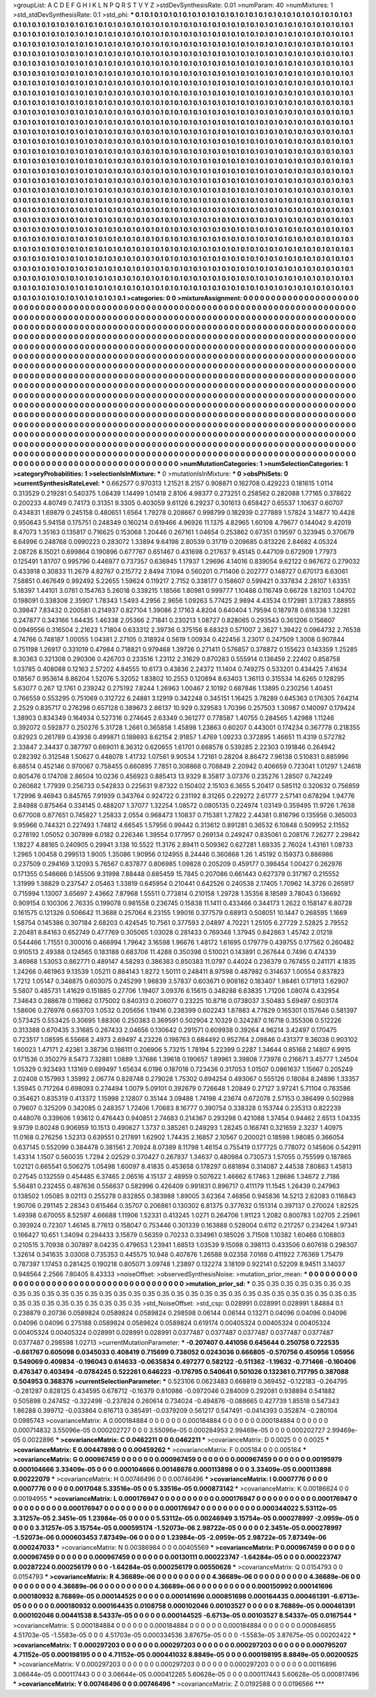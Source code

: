 >groupList:
A C D E F G H I K L
N P Q R S T V Y Z 
>stdDevSynthesisRate:
0.01 
>numParam:
40
>numMixtures:
1
>std_stdDevSynthesisRate:
0.1
>std_phi:
***
0.1 0.1 0.1 0.1 0.1 0.1 0.1 0.1 0.1 0.1
0.1 0.1 0.1 0.1 0.1 0.1 0.1 0.1 0.1 0.1
0.1 0.1 0.1 0.1 0.1 0.1 0.1 0.1 0.1 0.1
0.1 0.1 0.1 0.1 0.1 0.1 0.1 0.1 0.1 0.1
0.1 0.1 0.1 0.1 0.1 0.1 0.1 0.1 0.1 0.1
0.1 0.1 0.1 0.1 0.1 0.1 0.1 0.1 0.1 0.1
0.1 0.1 0.1 0.1 0.1 0.1 0.1 0.1 0.1 0.1
0.1 0.1 0.1 0.1 0.1 0.1 0.1 0.1 0.1 0.1
0.1 0.1 0.1 0.1 0.1 0.1 0.1 0.1 0.1 0.1
0.1 0.1 0.1 0.1 0.1 0.1 0.1 0.1 0.1 0.1
0.1 0.1 0.1 0.1 0.1 0.1 0.1 0.1 0.1 0.1
0.1 0.1 0.1 0.1 0.1 0.1 0.1 0.1 0.1 0.1
0.1 0.1 0.1 0.1 0.1 0.1 0.1 0.1 0.1 0.1
0.1 0.1 0.1 0.1 0.1 0.1 0.1 0.1 0.1 0.1
0.1 0.1 0.1 0.1 0.1 0.1 0.1 0.1 0.1 0.1
0.1 0.1 0.1 0.1 0.1 0.1 0.1 0.1 0.1 0.1
0.1 0.1 0.1 0.1 0.1 0.1 0.1 0.1 0.1 0.1
0.1 0.1 0.1 0.1 0.1 0.1 0.1 0.1 0.1 0.1
0.1 0.1 0.1 0.1 0.1 0.1 0.1 0.1 0.1 0.1
0.1 0.1 0.1 0.1 0.1 0.1 0.1 0.1 0.1 0.1
0.1 0.1 0.1 0.1 0.1 0.1 0.1 0.1 0.1 0.1
0.1 0.1 0.1 0.1 0.1 0.1 0.1 0.1 0.1 0.1
0.1 0.1 0.1 0.1 0.1 0.1 0.1 0.1 0.1 0.1
0.1 0.1 0.1 0.1 0.1 0.1 0.1 0.1 0.1 0.1
0.1 0.1 0.1 0.1 0.1 0.1 0.1 0.1 0.1 0.1
0.1 0.1 0.1 0.1 0.1 0.1 0.1 0.1 0.1 0.1
0.1 0.1 0.1 0.1 0.1 0.1 0.1 0.1 0.1 0.1
0.1 0.1 0.1 0.1 0.1 0.1 0.1 0.1 0.1 0.1
0.1 0.1 0.1 0.1 0.1 0.1 0.1 0.1 0.1 0.1
0.1 0.1 0.1 0.1 0.1 0.1 0.1 0.1 0.1 0.1
0.1 0.1 0.1 0.1 0.1 0.1 0.1 0.1 0.1 0.1
0.1 0.1 0.1 0.1 0.1 0.1 0.1 0.1 0.1 0.1
0.1 0.1 0.1 0.1 0.1 0.1 0.1 0.1 0.1 0.1
0.1 0.1 0.1 0.1 0.1 0.1 0.1 0.1 0.1 0.1
0.1 0.1 0.1 0.1 0.1 0.1 0.1 0.1 0.1 0.1
0.1 0.1 0.1 0.1 0.1 0.1 0.1 0.1 0.1 0.1
0.1 0.1 0.1 0.1 0.1 0.1 0.1 0.1 0.1 0.1
0.1 0.1 0.1 0.1 0.1 0.1 0.1 0.1 0.1 0.1
0.1 0.1 0.1 0.1 0.1 0.1 0.1 0.1 0.1 0.1
0.1 0.1 0.1 0.1 0.1 0.1 0.1 0.1 0.1 0.1
0.1 0.1 0.1 0.1 0.1 0.1 0.1 0.1 0.1 0.1
0.1 0.1 0.1 0.1 0.1 0.1 0.1 0.1 0.1 0.1
0.1 0.1 0.1 0.1 0.1 0.1 0.1 0.1 0.1 0.1
0.1 0.1 0.1 0.1 0.1 0.1 0.1 0.1 0.1 0.1
0.1 0.1 0.1 0.1 0.1 0.1 0.1 0.1 0.1 0.1
0.1 0.1 0.1 0.1 0.1 0.1 0.1 0.1 0.1 0.1
0.1 0.1 0.1 0.1 0.1 0.1 0.1 0.1 0.1 0.1
0.1 0.1 0.1 0.1 0.1 0.1 0.1 0.1 0.1 0.1
0.1 0.1 0.1 0.1 0.1 0.1 0.1 0.1 0.1 0.1
0.1 0.1 0.1 0.1 0.1 0.1 0.1 0.1 0.1 0.1
0.1 0.1 0.1 0.1 0.1 0.1 0.1 0.1 0.1 0.1
0.1 0.1 0.1 0.1 0.1 0.1 0.1 0.1 0.1 0.1
0.1 0.1 0.1 0.1 0.1 0.1 0.1 0.1 0.1 0.1
0.1 0.1 0.1 0.1 0.1 0.1 0.1 0.1 0.1 0.1
0.1 0.1 0.1 0.1 0.1 0.1 0.1 0.1 0.1 0.1
0.1 0.1 0.1 0.1 0.1 0.1 0.1 0.1 0.1 0.1
0.1 0.1 0.1 0.1 0.1 0.1 0.1 0.1 0.1 0.1
0.1 0.1 0.1 0.1 0.1 0.1 0.1 0.1 0.1 0.1
0.1 0.1 0.1 0.1 0.1 0.1 0.1 0.1 0.1 0.1
0.1 0.1 0.1 0.1 0.1 0.1 0.1 0.1 0.1 0.1
0.1 0.1 0.1 0.1 0.1 0.1 0.1 0.1 0.1 0.1
0.1 0.1 0.1 0.1 0.1 0.1 0.1 0.1 0.1 0.1
0.1 0.1 0.1 0.1 0.1 0.1 0.1 0.1 0.1 0.1
0.1 0.1 0.1 0.1 0.1 0.1 0.1 0.1 0.1 0.1
0.1 0.1 0.1 0.1 0.1 0.1 0.1 0.1 0.1 0.1
0.1 0.1 0.1 0.1 0.1 0.1 0.1 0.1 0.1 0.1
0.1 0.1 0.1 0.1 0.1 0.1 0.1 0.1 0.1 0.1
0.1 0.1 0.1 0.1 0.1 0.1 0.1 0.1 0.1 0.1
0.1 0.1 0.1 0.1 0.1 0.1 0.1 0.1 0.1 0.1
0.1 0.1 0.1 0.1 0.1 0.1 0.1 0.1 0.1 0.1
0.1 0.1 0.1 0.1 0.1 0.1 0.1 0.1 0.1 0.1
0.1 0.1 0.1 0.1 0.1 0.1 0.1 0.1 0.1 0.1
0.1 0.1 0.1 0.1 0.1 0.1 0.1 0.1 0.1 0.1
0.1 0.1 0.1 0.1 0.1 0.1 0.1 0.1 0.1 0.1
0.1 0.1 0.1 0.1 0.1 0.1 0.1 0.1 0.1 0.1
0.1 0.1 0.1 0.1 0.1 0.1 0.1 0.1 0.1 0.1
0.1 0.1 0.1 0.1 0.1 0.1 0.1 0.1 0.1 0.1
0.1 0.1 0.1 0.1 0.1 0.1 0.1 0.1 0.1 0.1
0.1 0.1 0.1 0.1 0.1 0.1 0.1 0.1 0.1 0.1
0.1 0.1 0.1 0.1 0.1 0.1 0.1 0.1 0.1 0.1
0.1 0.1 0.1 0.1 0.1 0.1 0.1 0.1 0.1 0.1
0.1 0.1 0.1 0.1 0.1 0.1 0.1 0.1 0.1 0.1
0.1 0.1 0.1 0.1 0.1 0.1 0.1 0.1 0.1 0.1
0.1 0.1 0.1 0.1 0.1 0.1 0.1 0.1 0.1 0.1
0.1 0.1 0.1 0.1 0.1 0.1 0.1 0.1 0.1 0.1
0.1 0.1 0.1 0.1 0.1 0.1 0.1 0.1 0.1 0.1
0.1 0.1 0.1 0.1 0.1 0.1 0.1 0.1 0.1 0.1
0.1 0.1 0.1 0.1 0.1 0.1 0.1 0.1 0.1 0.1
0.1 0.1 0.1 0.1 0.1 0.1 0.1 0.1 0.1 0.1
0.1 0.1 0.1 0.1 0.1 0.1 0.1 0.1 0.1 0.1
0.1 0.1 0.1 0.1 0.1 0.1 0.1 0.1 0.1 0.1
0.1 0.1 0.1 0.1 0.1 0.1 0.1 0.1 0.1 0.1
0.1 0.1 0.1 0.1 0.1 0.1 0.1 0.1 0.1 0.1
0.1 0.1 0.1 0.1 0.1 0.1 0.1 0.1 0.1 0.1
0.1 0.1 0.1 0.1 0.1 0.1 0.1 0.1 0.1 0.1
0.1 0.1 0.1 0.1 0.1 0.1 0.1 0.1 0.1 0.1
0.1 0.1 0.1 0.1 0.1 0.1 0.1 0.1 0.1 0.1
0.1 0.1 0.1 0.1 0.1 0.1 0.1 0.1 0.1 0.1
0.1 0.1 0.1 0.1 0.1 0.1 0.1 0.1 0.1 0.1
0.1 0.1 0.1 0.1 0.1 0.1 0.1 0.1 0.1 0.1
0.1 0.1 0.1 0.1 0.1 0.1 0.1 0.1 0.1 0.1
0.1 0.1 0.1 0.1 0.1 0.1 0.1 0.1 0.1 0.1
0.1 0.1 0.1 0.1 0.1 0.1 0.1 0.1 0.1 0.1
0.1 0.1 0.1 0.1 0.1 0.1 0.1 0.1 0.1 0.1
0.1 0.1 0.1 
>categories:
0 0
>mixtureAssignment:
0 0 0 0 0 0 0 0 0 0 0 0 0 0 0 0 0 0 0 0 0 0 0 0 0 0 0 0 0 0 0 0 0 0 0 0 0 0 0 0 0 0 0 0 0 0 0 0 0 0
0 0 0 0 0 0 0 0 0 0 0 0 0 0 0 0 0 0 0 0 0 0 0 0 0 0 0 0 0 0 0 0 0 0 0 0 0 0 0 0 0 0 0 0 0 0 0 0 0 0
0 0 0 0 0 0 0 0 0 0 0 0 0 0 0 0 0 0 0 0 0 0 0 0 0 0 0 0 0 0 0 0 0 0 0 0 0 0 0 0 0 0 0 0 0 0 0 0 0 0
0 0 0 0 0 0 0 0 0 0 0 0 0 0 0 0 0 0 0 0 0 0 0 0 0 0 0 0 0 0 0 0 0 0 0 0 0 0 0 0 0 0 0 0 0 0 0 0 0 0
0 0 0 0 0 0 0 0 0 0 0 0 0 0 0 0 0 0 0 0 0 0 0 0 0 0 0 0 0 0 0 0 0 0 0 0 0 0 0 0 0 0 0 0 0 0 0 0 0 0
0 0 0 0 0 0 0 0 0 0 0 0 0 0 0 0 0 0 0 0 0 0 0 0 0 0 0 0 0 0 0 0 0 0 0 0 0 0 0 0 0 0 0 0 0 0 0 0 0 0
0 0 0 0 0 0 0 0 0 0 0 0 0 0 0 0 0 0 0 0 0 0 0 0 0 0 0 0 0 0 0 0 0 0 0 0 0 0 0 0 0 0 0 0 0 0 0 0 0 0
0 0 0 0 0 0 0 0 0 0 0 0 0 0 0 0 0 0 0 0 0 0 0 0 0 0 0 0 0 0 0 0 0 0 0 0 0 0 0 0 0 0 0 0 0 0 0 0 0 0
0 0 0 0 0 0 0 0 0 0 0 0 0 0 0 0 0 0 0 0 0 0 0 0 0 0 0 0 0 0 0 0 0 0 0 0 0 0 0 0 0 0 0 0 0 0 0 0 0 0
0 0 0 0 0 0 0 0 0 0 0 0 0 0 0 0 0 0 0 0 0 0 0 0 0 0 0 0 0 0 0 0 0 0 0 0 0 0 0 0 0 0 0 0 0 0 0 0 0 0
0 0 0 0 0 0 0 0 0 0 0 0 0 0 0 0 0 0 0 0 0 0 0 0 0 0 0 0 0 0 0 0 0 0 0 0 0 0 0 0 0 0 0 0 0 0 0 0 0 0
0 0 0 0 0 0 0 0 0 0 0 0 0 0 0 0 0 0 0 0 0 0 0 0 0 0 0 0 0 0 0 0 0 0 0 0 0 0 0 0 0 0 0 0 0 0 0 0 0 0
0 0 0 0 0 0 0 0 0 0 0 0 0 0 0 0 0 0 0 0 0 0 0 0 0 0 0 0 0 0 0 0 0 0 0 0 0 0 0 0 0 0 0 0 0 0 0 0 0 0
0 0 0 0 0 0 0 0 0 0 0 0 0 0 0 0 0 0 0 0 0 0 0 0 0 0 0 0 0 0 0 0 0 0 0 0 0 0 0 0 0 0 0 0 0 0 0 0 0 0
0 0 0 0 0 0 0 0 0 0 0 0 0 0 0 0 0 0 0 0 0 0 0 0 0 0 0 0 0 0 0 0 0 0 0 0 0 0 0 0 0 0 0 0 0 0 0 0 0 0
0 0 0 0 0 0 0 0 0 0 0 0 0 0 0 0 0 0 0 0 0 0 0 0 0 0 0 0 0 0 0 0 0 0 0 0 0 0 0 0 0 0 0 0 0 0 0 0 0 0
0 0 0 0 0 0 0 0 0 0 0 0 0 0 0 0 0 0 0 0 0 0 0 0 0 0 0 0 0 0 0 0 0 0 0 0 0 0 0 0 0 0 0 0 0 0 0 0 0 0
0 0 0 0 0 0 0 0 0 0 0 0 0 0 0 0 0 0 0 0 0 0 0 0 0 0 0 0 0 0 0 0 0 0 0 0 0 0 0 0 0 0 0 0 0 0 0 0 0 0
0 0 0 0 0 0 0 0 0 0 0 0 0 0 0 0 0 0 0 0 0 0 0 0 0 0 0 0 0 0 0 0 0 0 0 0 0 0 0 0 0 0 0 0 0 0 0 0 0 0
0 0 0 0 0 0 0 0 0 0 0 0 0 0 0 0 0 0 0 0 0 0 0 0 0 0 0 0 0 0 0 0 0 0 0 0 0 0 0 0 0 0 0 0 0 0 0 0 0 0
0 0 0 0 0 0 0 0 0 0 0 0 0 0 0 0 0 0 0 0 0 0 0 0 0 0 0 0 0 0 0 0 0 0 0 0 0 0 0 0 0 0 0 
>numMutationCategories:
1
>numSelectionCategories:
1
>categoryProbabilities:
1 
>selectionIsInMixture:
***
0 
>mutationIsInMixture:
***
0 
>obsPhiSets:
0
>currentSynthesisRateLevel:
***
0.662577 0.970313 1.21521 8.2157 0.908871 0.162708 0.429223 0.181615 1.0114 0.313529
0.219281 0.540375 1.08439 1.14499 1.01418 2.8106 4.98377 0.273251 0.258562 0.282088
1.77165 0.378622 0.200233 4.80749 0.74173 0.31351 9.3305 0.403059 9.61126 6.29237
0.301613 0.658427 0.65537 1.10637 0.60707 0.434831 1.69879 0.245158 0.480651 1.6564
1.79278 0.208667 0.998799 0.182939 0.277889 1.57824 3.14877 10.4428 0.950643 5.94158
0.175751 0.248349 0.160214 0.619466 4.96926 11.1375 4.82965 1.60108 4.79677 0.144042
9.42019 8.47073 1.35163 0.135817 0.716625 0.153068 1.20446 0.267161 1.04654 0.253862
0.67351 0.19597 0.323945 0.370679 6.64996 0.248768 0.0990223 0.283072 1.33894 9.64198
2.80539 0.31719 0.209685 0.813226 2.84682 4.05324 2.08726 8.15021 0.699864 0.190896
0.677767 0.651467 0.431698 0.217637 9.45145 0.447109 0.672909 1.77973 0.125491 1.81707
0.995796 0.446977 0.737357 0.636945 1.17937 1.29696 4.14016 0.839054 9.62122 0.967672
0.279032 0.433918 0.30833 11.2679 4.82767 0.215772 2.8494 7.1094 0.560201 0.711406
0.202777 0.148727 0.670173 6.63061 7.58851 0.467649 0.992492 5.22655 1.59624 0.119217
2.7152 0.338177 0.158607 0.599421 0.337834 2.28107 1.63351 5.18397 1.44101 3.0781
0.154763 5.26018 0.339215 1.18566 1.80981 0.999777 1.10488 0.116749 0.66728 1.82103
1.04702 0.198091 0.338308 2.35907 1.78343 1.5493 4.2956 2.9656 1.09263 5.77425
2.9894 4.43534 0.172981 3.17283 7.88955 0.39847 7.83432 0.200581 0.214937 0.827104
1.39086 2.17163 4.8204 0.640404 1.79594 0.187978 0.616338 1.32281 0.247877 0.343166
1.64435 1.46338 2.05366 2.71841 0.230213 1.08727 0.828065 0.293543 0.361206 0.156607
0.0949556 0.316504 2.21623 1.71804 0.633312 2.39736 0.375156 8.68323 0.571007 2.3627
1.39422 0.0964732 2.76538 4.74766 0.748187 1.00055 1.04381 2.27105 0.318924 0.5619
1.00934 0.422456 3.23017 0.247509 1.3008 0.907844 0.751198 1.26917 0.331019 0.47984
0.718821 0.979468 1.39726 0.271411 0.576857 0.378872 0.155623 0.143359 1.25285 8.30363
0.321308 0.290306 0.426703 0.233516 1.23112 2.31629 0.870283 0.555914 0.136459 2.22402
0.858758 1.03785 0.408088 0.12163 2.57202 4.84555 10.6173 0.43836 2.24372 11.1404
0.749275 0.533201 0.434425 7.41634 0.18567 0.953614 8.86204 1.52076 5.32052 1.83802
10.2553 0.120894 8.63403 1.36113 0.315534 14.6265 0.128295 5.63077 0.267 12.1761
0.239242 0.275192 7.8244 1.26963 1.00467 2.10192 0.687846 1.13895 0.230256 1.40451
0.766559 0.553295 0.751069 0.312722 6.24881 3.12919 0.342248 0.345151 1.16425 3.78289
0.645363 0.176305 7.64214 2.2529 0.835717 0.276298 0.657128 0.389673 2.86137 10.929
0.329583 1.70396 0.257503 1.30987 0.140097 0.179424 1.38903 0.834349 0.164934 0.527316
0.274645 2.63349 0.361277 0.778587 1.40755 0.284565 1.42988 1.11246 0.392072 0.592877
0.250276 5.31728 1.2661 0.365858 1.45898 1.23863 0.60207 0.443001 0.174234 0.367778
0.218355 0.82923 0.261789 0.43936 0.499871 0.188693 8.62154 2.91857 1.4769 1.09233
0.372895 1.46651 11.4319 0.572782 2.33847 2.34437 0.387797 0.669011 8.36312 0.620655
1.61701 0.668578 0.539285 2.22303 0.191846 0.264942 0.282392 0.312548 1.50627 0.448078
1.41732 1.07561 9.90534 1.72161 0.28204 8.86472 7.96138 0.510831 0.885996 6.88514
0.452146 0.970067 0.758455 0.660895 7.7851 0.308868 0.708849 2.20942 0.406659 0.723041
1.01297 1.24618 0.805476 0.174708 2.86504 10.0236 0.456923 0.885413 13.9329 8.35817
3.07376 0.235276 1.28507 0.742249 0.260682 1.77939 0.256733 0.542833 0.225631 9.87322
0.150402 2.15103 6.3655 5.20417 0.585112 0.320632 0.756859 1.72996 9.46943 0.845765
7.91939 0.343764 0.924722 0.231192 8.31265 0.229272 2.61777 2.57141 0.678294 1.94776
2.84988 0.875464 0.334145 0.488207 1.37077 1.32254 1.08572 0.0805135 0.224974 1.03149
0.359495 11.9726 1.7638 0.677008 0.877651 0.745827 1.25833 2.0554 0.968473 1.10837
0.715381 1.27822 2.44381 0.816796 0.135956 0.365003 9.95966 0.744321 0.227493 1.74812
4.66545 1.57956 0.99442 0.313612 0.891281 0.36532 6.10848 0.509952 2.11552 0.278192
1.05052 0.307899 6.0182 0.226346 1.39554 0.177957 0.269134 0.249247 0.835061 0.208176
7.26277 2.29842 1.18227 4.88165 0.240905 0.29941 3.138 10.5522 11.3176 2.89411
0.509362 0.627281 1.69335 2.76024 1.43161 1.08733 1.2965 1.00458 0.299513 1.9005
1.35086 1.90956 0.124955 8.24446 0.360868 1.26 1.45192 0.159373 0.886986 0.237509
0.294169 3.12093 5.76567 0.837877 0.806985 1.09828 0.205209 0.459177 0.398454 1.00427
0.262976 0.171355 0.546666 0.145506 9.31998 7.88448 0.685459 15.7845 0.207086 0.661443
0.627379 0.317167 0.215552 1.31999 1.38829 0.237547 2.05463 1.33819 0.645954 0.210441
0.642526 0.240538 2.17405 1.70962 14.3726 0.265917 0.715994 1.13007 3.65697 2.43662
7.87968 1.55511 0.773814 0.210158 1.29728 1.35356 8.18589 3.78043 0.136692 0.909154
0.100306 2.76335 0.199078 0.981558 0.236745 0.15838 11.1411 0.433466 0.344173 1.2622
0.158147 6.80728 0.161575 0.121326 0.506642 11.3688 0.257064 6.23155 1.99016 0.377579
0.68913 0.508051 10.1447 0.268595 1.1669 1.58754 0.145386 0.307184 2.68203 0.424545
10.7561 0.377593 2.04897 4.70221 1.25105 6.27729 2.52825 2.79552 2.20481 8.84163
0.652749 0.477769 0.305065 1.03028 0.281433 0.769348 1.37945 0.842863 1.45742 2.01218
0.544466 1.71551 0.300016 0.466994 1.79642 3.16598 1.96676 1.48172 1.61695 0.179779
0.439755 0.177562 0.260482 0.910513 2.49388 0.124565 0.183188 0.683706 11.4288 0.350398
0.510021 0.143891 0.267644 0.7496 0.474339 3.46968 1.53053 0.862771 0.489147 4.58293
0.386383 0.850383 11.0797 0.44024 0.236379 0.767455 0.241171 4.1835 1.24266 0.461963
9.13539 1.05211 0.884143 1.8272 1.50111 0.248411 8.97598 0.487982 0.314637 1.00554
0.837823 1.7212 1.05147 0.348875 0.603075 0.245299 1.98839 3.57837 0.603671 0.908182
0.183407 1.98461 0.171913 1.62907 5.5807 0.485731 1.41629 0.151885 0.27706 1.19407
3.09376 6.15615 0.348288 6.63835 1.71206 1.08074 0.432954 7.34643 0.288678 0.119662
0.175002 0.840313 0.206077 0.23225 10.8716 0.0738037 3.50483 5.69497 0.603174 1.58606
0.276976 0.663703 1.0532 0.205656 1.19416 0.238399 0.602243 1.87883 4.77829 0.165301
0.157646 0.581397 0.573425 0.553425 0.30695 1.88306 0.250383 0.369591 0.502904 2.10329
0.324287 0.16718 0.355306 0.512226 0.313388 0.670435 3.31685 0.267433 2.04656 0.130642
0.291571 0.609938 0.39264 4.96214 3.42497 0.170475 0.723517 1.08595 6.55668 2.4973
2.69497 4.23226 0.198763 0.684492 0.952764 2.09846 0.431377 9.36038 0.903102 1.60023
1.47171 2.42361 3.38736 0.186111 0.206906 5.73215 1.78194 5.22399 0.2287 1.34644
0.85168 2.14807 6.9915 0.171536 0.350279 8.5473 7.32881 1.0889 1.37686 1.39618
0.190657 1.89961 3.39808 7.73978 0.216671 3.45777 1.24504 1.05329 0.923493 1.13169
0.699497 1.65634 6.0196 0.187018 0.723436 0.317053 1.01507 0.0861637 1.15667 0.205249
2.02408 0.157993 1.35992 2.06774 0.828748 0.279028 1.75302 0.894254 0.493067 0.555126
0.18084 8.24896 1.33357 1.35945 0.717264 0.698093 0.274494 1.0079 5.09101 0.392679
0.726648 1.20849 0.27127 3.97241 5.71104 0.763586 0.354621 0.835319 0.413372 1.15998
2.12807 0.35144 3.09488 1.74198 4.23674 0.672078 2.57153 0.386499 0.502988 0.79607
0.325209 0.342085 0.248357 1.72406 1.70683 8.16777 0.390754 0.338328 0.153744 0.235313
0.822239 0.448076 0.339606 1.93612 0.476443 0.940851 2.74683 0.214367 0.293298 0.421088
1.37454 0.94462 2.6513 1.04335 9.9739 0.80248 0.906959 10.1513 0.490627 1.3737
0.385261 0.249293 1.28245 0.168741 0.321659 2.3237 1.40975 11.0168 0.276256 1.52313
0.639551 0.217891 1.62902 1.74435 2.16857 2.10567 0.200021 0.18598 1.98085 0.366054
0.637145 0.552099 0.384478 0.381561 2.70924 8.07389 8.11798 1.46154 0.755419 0.177725
0.778072 0.145806 0.542911 1.43314 1.1507 0.560035 1.7294 2.02529 0.370427 0.267937
1.34637 0.480984 0.730573 1.57055 0.755599 0.187865 1.02121 0.665541 0.506275 1.05498
1.60097 8.41835 0.453658 0.178297 0.681894 0.314087 2.44538 7.80863 1.45813 0.27545
0.132559 0.454485 6.37465 2.06516 4.15137 2.48959 0.507622 1.46662 6.17463 1.28686
1.34672 2.7186 5.56481 0.232455 0.487636 0.556637 0.582996 0.426409 0.991831 0.896717
0.411179 11.1545 1.26439 0.247963 0.138502 1.05085 9.02113 0.255278 0.832855 0.383988
1.89005 3.62364 7.46856 0.945836 14.5213 2.62083 0.116843 1.90706 0.291145 2.28343
0.615464 0.35707 0.206861 0.130302 6.81375 0.377632 0.151314 0.397137 0.270024 1.82525
1.49398 0.670055 8.52597 4.66688 1.11906 1.52331 0.413245 1.0271 0.264706 1.91123
1.2082 0.800783 1.02705 2.25961 0.393924 0.72307 1.46145 8.77613 0.158047 0.753446
0.301339 0.163888 0.528004 0.6112 0.217257 0.234264 1.97341 0.166427 10.651 1.34094
0.294433 3.15879 0.56359 0.70233 0.334961 0.185026 3.71508 1.10382 1.60468 0.108803
0.210515 3.70938 0.307897 8.04235 0.479653 1.23941 1.68513 1.03539 9.15098 0.398113
0.433506 0.607618 0.298307 1.32614 0.341635 3.03008 0.735353 0.445575 10.948 0.407876
1.26588 9.02358 7.0168 0.411922 7.76369 1.75479 0.787397 1.17453 0.281425 0.190218
0.805071 3.09748 1.23897 0.132274 3.18109 0.922141 0.52209 8.94511 3.14037 0.948564
2.2566 7.80405 8.43333 
>noiseOffset:
>observedSynthesisNoise:
>mutation_prior_mean:
***
0 0 0 0 0 0 0 0 0 0
0 0 0 0 0 0 0 0 0 0
0 0 0 0 0 0 0 0 0 0
0 0 0 0 0 0 0 0 0 0
>mutation_prior_sd:
***
0.35 0.35 0.35 0.35 0.35 0.35 0.35 0.35 0.35 0.35
0.35 0.35 0.35 0.35 0.35 0.35 0.35 0.35 0.35 0.35
0.35 0.35 0.35 0.35 0.35 0.35 0.35 0.35 0.35 0.35
0.35 0.35 0.35 0.35 0.35 0.35 0.35 0.35 0.35 0.35
>std_NoiseOffset:
>std_csp:
0.028991 0.028991 0.028991 1.84884 0.1 0.238879 0.20736 0.0589824 0.0589824 0.0589824
0.298598 0.06144 0.06144 0.13271 0.04096 0.04096 0.04096 0.04096 0.04096 0.275188
0.0589824 0.0589824 0.0589824 0.619174 0.00405324 0.00405324 0.00405324 0.00405324 0.00405324 0.028991
0.028991 0.028991 0.0377487 0.0377487 0.0377487 0.0377487 0.0377487 0.0377487 0.298598 1.02713
>currentMutationParameter:
***
-0.207407 0.441056 0.645644 0.250758 0.722535 -0.661767 0.605098 0.0345033 0.408419 0.715699
0.738052 0.0243036 0.666805 -0.570756 0.450956 1.05956 0.549069 0.409834 -0.196043 0.614633
-0.0635834 0.497277 0.582122 -0.511362 -1.19632 -0.771466 -0.160406 0.476347 0.403494 -0.0784245
0.522261 0.646223 -0.176795 0.540641 0.501026 0.132361 0.717795 0.387088 0.504953 0.368376
>currentSelectionParameter:
***
0.523106 0.0623483 0.668819 0.369452 -0.122183 -0.264795 -0.281287 0.828125 0.434595 0.678712
-0.16379 0.810986 -0.0972046 0.284009 0.292081 0.938894 0.541882 0.505898 0.247452 -0.322498
-0.237824 0.260614 0.734024 -0.494876 -0.088665 0.427739 1.85518 0.547343 1.86288 0.399712
-0.033864 0.616713 0.385491 -0.0379209 0.561217 0.547491 -0.0414393 0.352874 -0.280104 0.0985743
>covarianceMatrix:
A
0.000184884	0	0	0	0	0	
0	0.000184884	0	0	0	0	
0	0	0.000184884	0	0	0	
0	0	0	0.000714832	3.55096e-05	0.000202727	
0	0	0	3.55096e-05	0.000284953	2.99469e-05	
0	0	0	0.000202727	2.99469e-05	0.0022896	
***
>covarianceMatrix:
C
0.0462211	0	
0	0.0462211	
***
>covarianceMatrix:
D
0.0025	0	
0	0.0025	
***
>covarianceMatrix:
E
0.00447898	0	
0	0.00459262	
***
>covarianceMatrix:
F
0.005184	0	
0	0.005184	
***
>covarianceMatrix:
G
0.000967459	0	0	0	0	0	
0	0.000967459	0	0	0	0	
0	0	0.000967459	0	0	0	
0	0	0	0.00195979	0.000104666	3.33409e-05	
0	0	0	0.000104666	0.00148678	0.000113898	
0	0	0	3.33409e-05	0.000113898	0.00222079	
***
>covarianceMatrix:
H
0.00746496	0	
0	0.00746496	
***
>covarianceMatrix:
I
0.0007776	0	0	0	
0	0.0007776	0	0	
0	0	0.0017048	5.33516e-05	
0	0	5.33516e-05	0.000873142	
***
>covarianceMatrix:
K
0.00186624	0	
0	0.00194955	
***
>covarianceMatrix:
L
0.000176947	0	0	0	0	0	0	0	0	0	
0	0.000176947	0	0	0	0	0	0	0	0	
0	0	0.000176947	0	0	0	0	0	0	0	
0	0	0	0.000176947	0	0	0	0	0	0	
0	0	0	0	0.000176947	0	0	0	0	0	
0	0	0	0	0	0.000344022	5.53112e-05	3.31257e-05	2.3451e-05	1.23984e-05	
0	0	0	0	0	5.53112e-05	0.00246949	3.15754e-05	0.000278997	-2.0959e-05	
0	0	0	0	0	3.31257e-05	3.15754e-05	0.000595174	-1.52073e-06	2.98722e-05	
0	0	0	0	0	2.3451e-05	0.000278997	-1.52073e-06	0.000603453	7.87349e-06	
0	0	0	0	0	1.23984e-05	-2.0959e-05	2.98722e-05	7.87349e-06	0.000247033	
***
>covarianceMatrix:
N
0.00386984	0	
0	0.00405569	
***
>covarianceMatrix:
P
0.000967459	0	0	0	0	0	
0	0.000967459	0	0	0	0	
0	0	0.000967459	0	0	0	
0	0	0	0.00130111	0.000223747	-1.64284e-05	
0	0	0	0.000223747	0.00287224	0.000256179	
0	0	0	-1.64284e-05	0.000256179	0.00550628	
***
>covarianceMatrix:
Q
0.0154793	0	
0	0.0154793	
***
>covarianceMatrix:
R
4.36689e-06	0	0	0	0	0	0	0	0	0	
0	4.36689e-06	0	0	0	0	0	0	0	0	
0	0	4.36689e-06	0	0	0	0	0	0	0	
0	0	0	4.36689e-06	0	0	0	0	0	0	
0	0	0	0	4.36689e-06	0	0	0	0	0	
0	0	0	0	0	0.000150992	0.000141696	0.000180932	8.76869e-05	0.000144525	
0	0	0	0	0	0.000141696	0.000851698	0.000164435	0.000461391	-6.6713e-05	
0	0	0	0	0	0.000180932	0.000164435	0.0108758	0.000102046	0.00103527	
0	0	0	0	0	8.76869e-05	0.000461391	0.000102046	0.00441538	8.54337e-05	
0	0	0	0	0	0.000144525	-6.6713e-05	0.00103527	8.54337e-05	0.0167544	
***
>covarianceMatrix:
S
0.000184884	0	0	0	0	0	
0	0.000184884	0	0	0	0	
0	0	0.000184884	0	0	0	
0	0	0	0.000846855	4.51703e-05	-1.5583e-05	
0	0	0	4.51703e-05	0.000334536	3.87675e-05	
0	0	0	-1.5583e-05	3.87675e-05	0.00202422	
***
>covarianceMatrix:
T
0.000297203	0	0	0	0	0	
0	0.000297203	0	0	0	0	
0	0	0.000297203	0	0	0	
0	0	0	0.000795207	4.71152e-05	0.000198195	
0	0	0	4.71152e-05	0.000441032	8.8849e-05	
0	0	0	0.000198195	8.8849e-05	0.00200525	
***
>covarianceMatrix:
V
0.000297203	0	0	0	0	0	
0	0.000297203	0	0	0	0	
0	0	0.000297203	0	0	0	
0	0	0	0.00116896	3.06644e-05	0.000117443	
0	0	0	3.06644e-05	0.000412265	5.60628e-05	
0	0	0	0.000117443	5.60628e-05	0.000817496	
***
>covarianceMatrix:
Y
0.00746496	0	
0	0.00746496	
***
>covarianceMatrix:
Z
0.0192588	0	
0	0.0196566	
***
